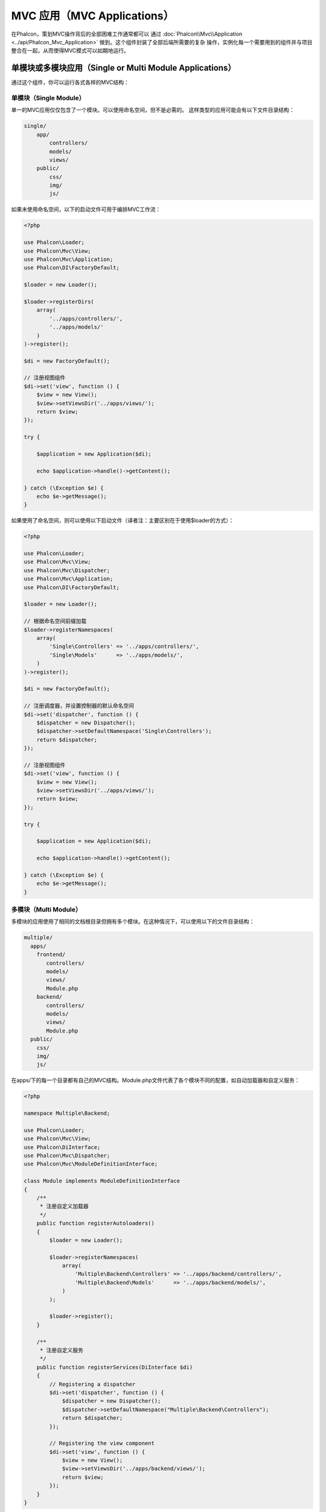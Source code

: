 MVC 应用（MVC Applications）
================

在Phalcon，策划MVC操作背后的全部困难工作通常都可以
通过 :doc:`Phalcon\\Mvc\\Application <../api/Phalcon_Mvc_Application>` 做到。这个组件封装了全部后端所需要的复杂
操作，实例化每一个需要用到的组件并与项目整合在一起，从而使得MVC模式可以如期地运行。

单模块或多模块应用（Single or Multi Module Applications）
-----------------------------------
通过这个组件，你可以运行各式各样的MVC结构：

单模块（Single Module）
^^^^^^^^^^^^^
单一的MVC应用仅仅包含了一个模块。可以使用命名空间，但不是必需的。
这样类型的应用可能会有以下文件目录结构：

.. code-block:: php

    single/
        app/
            controllers/
            models/
            views/
        public/
            css/
            img/
            js/

如果未使用命名空间，以下的启动文件可用于编排MVC工作流：

.. code-block:: php

    <?php

    use Phalcon\Loader;
    use Phalcon\Mvc\View;
    use Phalcon\Mvc\Application;
    use Phalcon\DI\FactoryDefault;

    $loader = new Loader();

    $loader->registerDirs(
        array(
            '../apps/controllers/',
            '../apps/models/'
        )
    )->register();

    $di = new FactoryDefault();

    // 注册视图组件
    $di->set('view', function () {
        $view = new View();
        $view->setViewsDir('../apps/views/');
        return $view;
    });

    try {

        $application = new Application($di);

        echo $application->handle()->getContent();

    } catch (\Exception $e) {
        echo $e->getMessage();
    }

如果使用了命名空间，则可以使用以下启动文件（译者注：主要区别在于使用$loader的方式）：

.. code-block:: php

    <?php

    use Phalcon\Loader;
    use Phalcon\Mvc\View;
    use Phalcon\Mvc\Dispatcher;
    use Phalcon\Mvc\Application;
    use Phalcon\DI\FactoryDefault;

    $loader = new Loader();

    // 根据命名空间前缀加载
    $loader->registerNamespaces(
        array(
            'Single\Controllers' => '../apps/controllers/',
            'Single\Models'      => '../apps/models/',
        )
    )->register();

    $di = new FactoryDefault();

    // 注册调度器，并设置控制器的默认命名空间
    $di->set('dispatcher', function () {
        $dispatcher = new Dispatcher();
        $dispatcher->setDefaultNamespace('Single\Controllers');
        return $dispatcher;
    });

    // 注册视图组件
    $di->set('view', function () {
        $view = new View();
        $view->setViewsDir('../apps/views/');
        return $view;
    });

    try {

        $application = new Application($di);

        echo $application->handle()->getContent();

    } catch (\Exception $e) {
        echo $e->getMessage();
    }

多模块（Multi Module）
^^^^^^^^^^^^
多模块的应用使用了相同的文档根目录但拥有多个模块。在这种情况下，可以使用以下的文件目录结构：

.. code-block:: php

    multiple/
      apps/
        frontend/
           controllers/
           models/
           views/
           Module.php
        backend/
           controllers/
           models/
           views/
           Module.php
      public/
        css/
        img/
        js/

在apps/下的每一个目录都有自己的MVC结构。Module.php文件代表了各个模块不同的配置，如自动加载器和自定义服务：

.. code-block:: php

    <?php

    namespace Multiple\Backend;

    use Phalcon\Loader;
    use Phalcon\Mvc\View;
    use Phalcon\DiInterface;
    use Phalcon\Mvc\Dispatcher;
    use Phalcon\Mvc\ModuleDefinitionInterface;

    class Module implements ModuleDefinitionInterface
    {
        /**
         * 注册自定义加载器
         */
        public function registerAutoloaders()
        {
            $loader = new Loader();

            $loader->registerNamespaces(
                array(
                    'Multiple\Backend\Controllers' => '../apps/backend/controllers/',
                    'Multiple\Backend\Models'      => '../apps/backend/models/',
                )
            );

            $loader->register();
        }

        /**
         * 注册自定义服务
         */
        public function registerServices(DiInterface $di)
        {
            // Registering a dispatcher
            $di->set('dispatcher', function () {
                $dispatcher = new Dispatcher();
                $dispatcher->setDefaultNamespace("Multiple\Backend\Controllers");
                return $dispatcher;
            });

            // Registering the view component
            $di->set('view', function () {
                $view = new View();
                $view->setViewsDir('../apps/backend/views/');
                return $view;
            });
        }
    }

还需要一个指定的启动文件来加载多模块的MVC架构：

.. code-block:: php

    <?php

    use Phalcon\Mvc\Router;
    use Phalcon\Mvc\Application;
    use Phalcon\DI\FactoryDefault;

    $di = new FactoryDefault();

    // 自定义路由
    // More information how to set the router up https://docs.phalconphp.com/zh/latest/reference/routing.html
    $di->set('router', function () {

        $router = new Router();

        $router->setDefaultModule("frontend");

        $router->add(
            "/login",
            array(
                'module'     => 'backend',
                'controller' => 'login',
                'action'     => 'index'
            )
        );

        $router->add(
            "/admin/products/:action",
            array(
                'module'     => 'backend',
                'controller' => 'products',
                'action'     => 1
            )
        );

        $router->add(
            "/products/:action",
            array(
                'controller' => 'products',
                'action'     => 1
            )
        );

        return $router;
    });

    try {

        // 创建应用
        $application = new Application($di);

        // 注册模块
        $application->registerModules(
            array(
                'frontend' => array(
                    'className' => 'Multiple\Frontend\Module',
                    'path'      => '../apps/frontend/Module.php',
                ),
                'backend'  => array(
                    'className' => 'Multiple\Backend\Module',
                    'path'      => '../apps/backend/Module.php',
                )
            )
        );

        // 处理请求
        echo $application->handle()->getContent();

    } catch (\Exception $e) {
        echo $e->getMessage();
    }

如果你想在启动文件保持模块的配置，你可以使用匿名函数来注册对应的模块：

.. code-block:: php

    <?php

    use Phalcon\Mvc\View;

    // 创建视图组件
    $view = new View();

    // 设置视图组件相关选项
    // ...

    // Register the installed modules
    $application->registerModules(
        array(
            'frontend' => function ($di) use ($view) {
                $di->setShared('view', function () use ($view) {
                    $view->setViewsDir('../apps/frontend/views/');
                    return $view;
                });
            },
            'backend' => function ($di) use ($view) {
                $di->setShared('view', function () use ($view) {
                    $view->setViewsDir('../apps/backend/views/');
                    return $view;
                });
            }
        )
    );

当 :doc:`Phalcon\\Mvc\\Application <../api/Phalcon_Mvc_Application>` 有多个模块注册时，通常
每个都是需要的，以便每一个被匹配到的路由都能返回一个有效的模块。每个已经注册的模块都有一个相关的类来提供建立和启动自身的函数。
而每个模块定义的类都必须实现registerAutoloaders()和registerServices()这两个方法，这两个函数会在模块即被执行时被
 :doc:`Phalcon\\Mvc\\Application <../api/Phalcon_Mvc_Application>` 调用。

理解默认行为（Understanding the default behavior）
----------------------------------
如果你已经看过了 :doc:`tutorial <tutorial>` 或者已经通过 :doc:`Phalcon Devtools <tools>` 生成了代码，
你将很容易识别以下的启动文件：

.. code-block:: php

    <?php

    use Phalcon\Mvc\Application;

    try {

        // 注册自动加载器
        // ...

        // 注册服务
        // ...

        // 处理请求
        $application = new Application($di);

        echo $application->handle()->getContent();

    } catch (\Exception $e) {
        echo "Exception: ", $e->getMessage();
    }

控制器中全部核心的工作都会在handle()被回调时触发执行。

.. code-block:: php

    <?php

    echo $application->handle()->getContent();

手动启动（Manual bootstrapping）
-------------------
如果你不想使用 :doc:`Phalcon\\Mvc\\Application <../api/Phalcon_Mvc_Application>` ，以上的代码可以改成这样：

.. code-block:: php

    <?php

    // 获取 'router' 服务
    $router = $di['router'];

    $router->handle();

    $view = $di['view'];

    $dispatcher = $di['dispatcher'];

    // 传递路由的相关数据传递给调度器
    $dispatcher->setControllerName($router->getControllerName());
    $dispatcher->setActionName($router->getActionName());
    $dispatcher->setParams($router->getParams());

    // 启动视图
    $view->start();

    // 请求调度
    $dispatcher->dispatch();

    // 渲染相关视图
    $view->render(
        $dispatcher->getControllerName(),
        $dispatcher->getActionName(),
        $dispatcher->getParams()
    );

    // 完成视图
    $view->finish();

    $response = $di['response'];

    // 传递视图内容给响应对象
    $response->setContent($view->getContent());

    // 发送头信息
    $response->sendHeaders();

    // 输出响应内容
    echo $response->getContent();

以下代码替换了 :doc:`Phalcon\\Mvc\\Application <../api/Phalcon_Mvc_Application>` ，虽然缺少了视图组件，
但却更适合Rest风格的API接口：

.. code-block:: php

    <?php

    // 获取 'router' 服务
    $router = $di['router'];

    $router->handle();

    $dispatcher = $di['dispatcher'];

    // 传递路由的相关数据传递给调度器
    $dispatcher->setControllerName($router->getControllerName());
    $dispatcher->setActionName($router->getActionName());
    $dispatcher->setParams($router->getParams());

    // 请求调度
    $dispatcher->dispatch();

    // 获取最后的返回结果
    $response = $dispatcher->getReturnedValue();

    // 判断结果是否是 'response' 对象
    if ($response instanceof Phalcon\Http\ResponseInterface) {

        // 发送响应
        $response->send();
    }

另外一个修改就是在分发器中对抛出异常的捕捉可以将请求转发到其他的操作：

.. code-block:: php

    <?php

    // 获取 'router' 服务
    $router = $di['router'];

    $router->handle();

    $dispatcher = $di['dispatcher'];

    // 传递路由的相关数据传递给调度器
    $dispatcher->setControllerName($router->getControllerName());
    $dispatcher->setActionName($router->getActionName());
    $dispatcher->setParams($router->getParams());

    try {

        // 请求调度
        $dispatcher->dispatch();

    } catch (Exception $e) {

        // An exception has occurred, dispatch some controller/action aimed for that

        // Pass the processed router parameters to the dispatcher
        $dispatcher->setControllerName('errors');
        $dispatcher->setActionName('action503');

        // Dispatch the request
        $dispatcher->dispatch();
    }

    // 获取最后的返回结果
    $response = $dispatcher->getReturnedValue();

    // 判断结果是否是 'response' 对象
    if ($response instanceof Phalcon\Http\ResponseInterface) {

        // 发送响应
        $response->send();
    }

尽管上面的代码比使用 :doc:`Phalcon\\Mvc\\Application <../api/Phalcon_Mvc_Application>` 而需要的代码远远要累赘得很，
但它为启动你的应用提供了一个可修改、可定制化的途径。
因为根据你的项目需要，你可以想对实例什么和不实例化什么进行完全的控制，或者想用你自己的组件来替代那些确定和必须的组件从而扩展默认的功能。

应用事件（Application Events）
------------------
:doc:`Phalcon\\Mvc\\Application <../api/Phalcon_Mvc_Application>` 可以把事件发送到 :doc:`EventsManager <events>` （如果它激活的话）。
事件将被当作"application"类型被消费掉。目前已支持的事件如下：

+---------------------+--------------------------------------------------------------+
| 事件名称            | 消费于                                                       |
+=====================+==============================================================+
| boot                | 当应用处理它首个请求时被执行                                 |
+---------------------+--------------------------------------------------------------+
| beforeStartModule   | 在初始化模块之前，仅当模块被注册时                           |
+---------------------+--------------------------------------------------------------+
| afterStartModule    | 在初始化模块之后，仅当模块被注册时                           |
+---------------------+--------------------------------------------------------------+
| beforeHandleRequest | 在执行分发环前                                               |
+---------------------+--------------------------------------------------------------+
| afterHandleRequest  | 在执行分发环后                                               |
+---------------------+--------------------------------------------------------------+

以下示例演示了如何将侦听器绑定到组件：

.. code-block:: php

    <?php

    use Phalcon\Events\Manager as EventsManager;

    $eventsManager = new EventsManager();

    $application->setEventsManager($eventsManager);

    $eventsManager->attach(
        "application",
        function ($event, $application) {
            // ...
        }
    );

外部资源（External Resources）
------------------
* `Github上的MVC示例 <https://github.com/phalcon/mvc>`_

